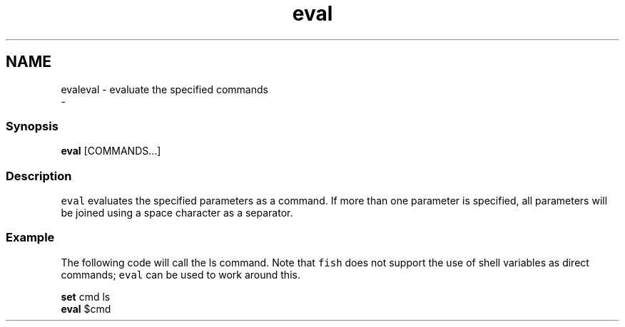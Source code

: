.TH "eval" 1 "Thu Nov 23 2017" "Version 2.7.0" "fish" \" -*- nroff -*-
.ad l
.nh
.SH NAME
evaleval - evaluate the specified commands 
 \- 
.PP
.SS "Synopsis"
.PP
.nf

\fBeval\fP [COMMANDS\&.\&.\&.]
.fi
.PP
.SS "Description"
\fCeval\fP evaluates the specified parameters as a command\&. If more than one parameter is specified, all parameters will be joined using a space character as a separator\&.
.SS "Example"
The following code will call the ls command\&. Note that \fCfish\fP does not support the use of shell variables as direct commands; \fCeval\fP can be used to work around this\&.
.PP
.PP
.nf

\fBset\fP cmd ls
\fBeval\fP $cmd
.fi
.PP
 
